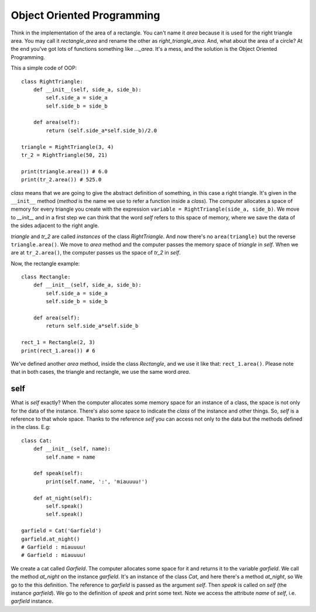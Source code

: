 Object Oriented Programming
---------------------------

Think in the implementation of the area of a rectangle. You can't name it *area* because it is used for the right triangle area. You may call it *rectangle_area* and rename the other as *right_triangle_area*. And, what about the area of a circle? At the end you've got lots of functions something like *..._area*. It's a mess, and the solution is the Object Oriented Programming.


This a simple code of OOP::

    class RightTriangle:
        def __init__(self, side_a, side_b):
            self.side_a = side_a
            self.side_b = side_b

        def area(self):
            return (self.side_a*self.side_b)/2.0

    triangle = RightTriangle(3, 4)
    tr_2 = RightTriangle(50, 21)

    print(triangle.area()) # 6.0
    print(tr_2.area()) # 525.0

*class* means that we are going to give the abstract definition of something, in this case a right triangle. It's given in the ``__init__`` method (*method* is the name we use to refer a function inside a *class*). The computer allocates a space of memory for every triangle you create with the expression ``variable = RightTriangle(side_a, side_b)``. We move to *__init__* and in a first step we can think that the word *self* refers to this space of memory, where we save the data of the sides adjacent to the right angle.

*triangle* and *tr_2* are called *instances* of the class *RightTriangle*. And now there's no ``area(triangle)`` but the reverse ``triangle.area()``. We move to *area* method and the computer passes the memory space  of *triangle* in *self*. When we are at ``tr_2.area()``, the computer passes us the space of *tr_2* in *self*.

Now, the rectangle example::

    class Rectangle:
        def __init__(self, side_a, side_b):
            self.side_a = side_a
            self.side_b = side_b

        def area(self):
            return self.side_a*self.side_b

    rect_1 = Rectangle(2, 3)
    print(rect_1.area()) # 6

We've defined another *area* method, inside the class *Rectangle*, and we use it like that: ``rect_1.area()``. Please note that in both cases, the triangle and rectangle, we use the same word *area*.

self
^^^^

What is *self* exactly? When the computer allocates some memory space for an instance of a class, the space is not only for the data of the instance. There's also some space to indicate the *class* of the instance and other things. So, *self* is a reference to that whole space. Thanks to the reference *self* you can access not only to the data but the methods defined in the class. E.g::

    class Cat:
        def __init__(self, name):
            self.name = name

        def speak(self):
            print(self.name, ':', 'miauuuu!')

        def at_night(self):
            self.speak()
            self.speak()

    garfield = Cat('Garfield')
    garfield.at_night()
    # Garfield : miauuuu!
    # Garfield : miauuuu!

We create a cat called *Garfield*. The computer allocates some space for it and returns it to the variable *garfield*. We call the method *at_night* on the instance *garfield*. It's an instance of the class *Cat*, and here there's a method *at_night*, so We go to the this definition. The reference to *garfield* is passed as the argument *self*. Then *speak* is called on *self* (the instance *garfield*). We go to the definition of *speak* and print some text. Note we access the attribute *name* of *self*, i.e. *garfield* instance.
